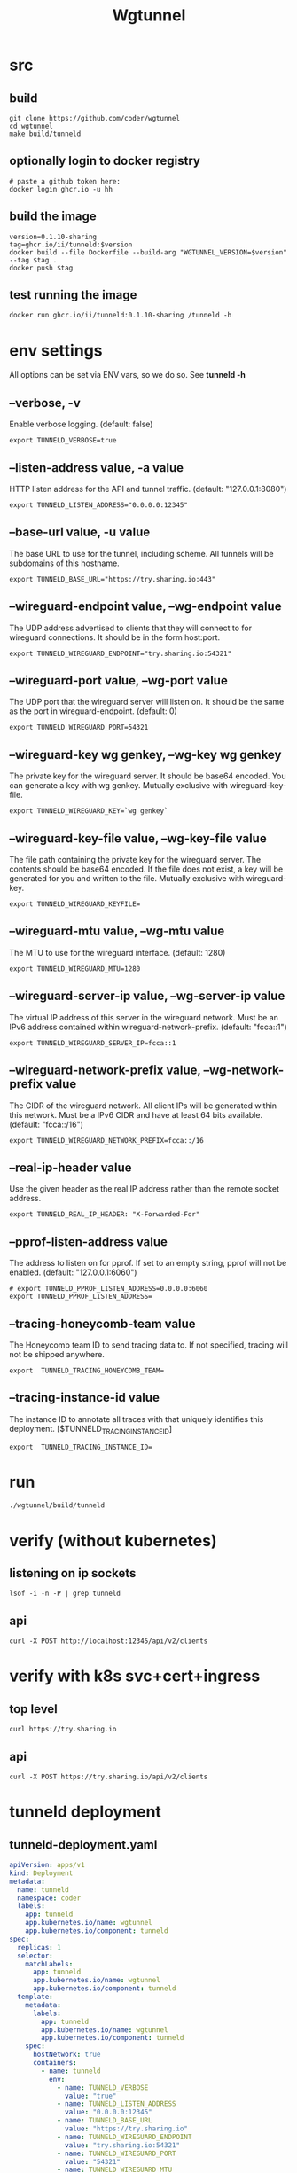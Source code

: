 #+title: Wgtunnel
* src
** build
#+begin_src tmate :session ":src"
git clone https://github.com/coder/wgtunnel
cd wgtunnel
make build/tunneld
#+end_src
** optionally login to docker registry
#+begin_src tmux
# paste a github token here:
docker login ghcr.io -u hh
#+end_src
** build the image
#+begin_src tmux
version=0.1.10-sharing
tag=ghcr.io/ii/tunneld:$version
docker build --file Dockerfile --build-arg "WGTUNNEL_VERSION=$version" --tag $tag .
docker push $tag
#+end_src
** test running the image
#+begin_src tmux
docker run ghcr.io/ii/tunneld:0.1.10-sharing /tunneld -h
#+end_src

* env settings
All options can be set via ENV vars, so we do so. See *tunneld -h*
** --verbose, -v
Enable verbose logging. (default: false)
#+begin_src shell :tangle .envrc
export TUNNELD_VERBOSE=true
#+end_src
** --listen-address value, -a value
HTTP listen address for the API and tunnel traffic. (default: "127.0.0.1:8080")
#+begin_src shell :tangle .envrc
export TUNNELD_LISTEN_ADDRESS="0.0.0.0:12345"
#+end_src
** --base-url value, -u value
The base URL to use for the tunnel, including scheme. All tunnels will be subdomains of this hostname.
#+begin_src shell :tangle .envrc
export TUNNELD_BASE_URL="https://try.sharing.io:443"
#+end_src
** --wireguard-endpoint value, --wg-endpoint value
The UDP address advertised to clients that they will connect to for wireguard connections. It should be in the form host:port.
#+begin_src shell :tangle .envrc
export TUNNELD_WIREGUARD_ENDPOINT="try.sharing.io:54321"
#+end_src
** --wireguard-port value, --wg-port value
The UDP port that the wireguard server will listen on. It should be the same as the port in wireguard-endpoint. (default: 0)
#+begin_src shell :tangle .envrc
export TUNNELD_WIREGUARD_PORT=54321
#+end_src
** --wireguard-key wg genkey, --wg-key wg genkey
The private key for the wireguard server. It should be base64 encoded. You can generate a key with wg genkey. Mutually exclusive with wireguard-key-file.
#+begin_src shell :tangle .envrc
export TUNNELD_WIREGUARD_KEY=`wg genkey`
#+end_src
** --wireguard-key-file value, --wg-key-file value
The file path containing the private key for the wireguard server. The contents should be base64 encoded. If the file does not exist, a key will be generated for you and written to the file. Mutually exclusive with wireguard-key.
#+begin_src shell :tangle .envrc
export TUNNELD_WIREGUARD_KEYFILE=
#+end_src
** --wireguard-mtu value, --wg-mtu value
The MTU to use for the wireguard interface. (default: 1280)
#+begin_src shell :tangle .envrc
export TUNNELD_WIREGUARD_MTU=1280
#+end_src
** --wireguard-server-ip value, --wg-server-ip value
The virtual IP address of this server in the wireguard network. Must be an IPv6 address contained within wireguard-network-prefix. (default: "fcca::1")
#+begin_src shell :tangle .envrc
export TUNNELD_WIREGUARD_SERVER_IP=fcca::1
#+end_src
** --wireguard-network-prefix value, --wg-network-prefix value
The CIDR of the wireguard network. All client IPs will be generated within this network. Must be a IPv6 CIDR and have at least 64 bits available. (default: "fcca::/16")
#+begin_src shell :tangle .envrc
export TUNNELD_WIREGUARD_NETWORK_PREFIX=fcca::/16
#+end_src
** --real-ip-header value
Use the given header as the real IP address rather than the remote socket address.
#+begin_src shell :tangle .envrc
export TUNNELD_REAL_IP_HEADER: "X-Forwarded-For"
#+end_src
** --pprof-listen-address value
The address to listen on for pprof. If set to an empty string, pprof will not be enabled. (default: "127.0.0.1:6060")
#+begin_src shell :tangle .envrc
# export TUNNELD_PPROF_LISTEN_ADDRESS=0.0.0.0:6060
export TUNNELD_PPROF_LISTEN_ADDRESS=
#+end_src
** --tracing-honeycomb-team value
The Honeycomb team ID to send tracing data to. If not specified, tracing will not be shipped anywhere.
#+begin_src shell :tangle .envrc
export  TUNNELD_TRACING_HONEYCOMB_TEAM=
#+end_src
** --tracing-instance-id value
The instance ID to annotate all traces with that uniquely identifies this deployment. [$TUNNELD_TRACING_INSTANCE_ID]
#+begin_src shell :tangle .envrc
export  TUNNELD_TRACING_INSTANCE_ID=
#+end_src
* run
#+begin_src shell
./wgtunnel/build/tunneld
#+end_src
* verify (without kubernetes)
** listening on ip sockets
#+begin_src shell
lsof -i -n -P | grep tunneld
#+end_src

#+RESULTS:
#+begin_example
tunneld   3757815   ii    3u  IPv4  477030064      0t0  UDP *:54321
tunneld   3757815   ii    7u  IPv6  477030065      0t0  UDP *:54321
tunneld   3757815   ii   11u  IPv6  477020952      0t0  TCP *:12345 (LISTEN)
#+end_example

** api

#+begin_src shell
curl -X POST http://localhost:12345/api/v2/clients
#+end_src

#+RESULTS:
#+begin_example
{"message":"Not found."}
#+end_example
* verify with k8s svc+cert+ingress
** top level
#+begin_src shell
curl https://try.sharing.io
#+end_src

#+RESULTS:
#+begin_example
https://coder.com
#+end_example
** api

#+begin_src shell
curl -X POST https://try.sharing.io/api/v2/clients
#+end_src

#+RESULTS:
#+begin_example
{"message":"Request body must be valid JSON.","detail":"EOF"}
#+end_example

* tunneld deployment
** tunneld-deployment.yaml
#+begin_src yaml :tangle tunneld-deployment.yaml
apiVersion: apps/v1
kind: Deployment
metadata:
  name: tunneld
  namespace: coder
  labels:
    app: tunneld
    app.kubernetes.io/name: wgtunnel
    app.kubernetes.io/component: tunneld
spec:
  replicas: 1
  selector:
    matchLabels:
      app: tunneld
      app.kubernetes.io/name: wgtunnel
      app.kubernetes.io/component: tunneld
  template:
    metadata:
      labels:
        app: tunneld
        app.kubernetes.io/name: wgtunnel
        app.kubernetes.io/component: tunneld
    spec:
      hostNetwork: true
      containers:
        - name: tunneld
          env:
            - name: TUNNELD_VERBOSE
              value: "true"
            - name: TUNNELD_LISTEN_ADDRESS
              value: "0.0.0.0:12345"
            - name: TUNNELD_BASE_URL
              value: "https://try.sharing.io"
            - name: TUNNELD_WIREGUARD_ENDPOINT
              value: "try.sharing.io:54321"
            - name: TUNNELD_WIREGUARD_PORT
              value: "54321"
            - name: TUNNELD_WIREGUARD_MTU
              value: "1280"
            - name: TUNNELD_WIREGUARD_SERVER_IP
              value: "fcca::1"
            - name: TUNNELD_WIREGUARD_NETWORK_PREFIX
              value: "fcca::/16"
            - name: TUNNELD_REAL_IP_HEADER
              value: "X-Forwarded-For"
            - name: TUNNELD_PPROF_LISTEN_ADDRESS
              value: ""
            # - name: TUNNELD_WIREGUARD_KEYFILE
            #   value: "/tmp/keyfile"
            # Set KEY OR KEY_FILE
            # wg genkey to get a valid private key
            - name: TUNNELD_WIREGUARD_KEY
              value: yBtWv6Kkbm7OipW4F784e6y9q63K8P0EeJpasbFgk3s=
          image: ghcr.io/ii/tunneld:0.1.10-sharing
            # - name: TUNNELD_TRACING_HONEYCOMB_TEAM
            #   value:
            # - name: TUNNELD_TRACING_INSTANCE_ID
            #   value:
#+end_src
** kubectl apply
#+begin_src shell
kubectl apply -f tunneld-deployment.yaml
#+end_src

#+RESULTS:
#+begin_example
deployment.apps/tunneld configured
#+end_example
** kubectl describe

#+begin_src shell
kubectl describe svc tunneld-wg
#+end_src

#+RESULTS:
#+begin_example
Name:              tunneld-wg
Namespace:         hh
Labels:            <none>
Annotations:       <none>
Selector:          spaceapp=iipod,spacename=london
Type:              ClusterIP
IP Family Policy:  SingleStack
IP Families:       IPv4
IP:                10.109.106.31
IPs:               10.109.106.31
Port:              wg  54321/UDP
TargetPort:        54321/UDP
Endpoints:         10.0.0.145:54321
Session Affinity:  None
Events:            <none>
#+end_example

** kubectl logs

#+begin_src shell
kubectl logs -n coder deployment/tunneld
#+end_src

#+RESULTS:
#+begin_example
2023-09-01 22:00:02.112 [INFO]	<main.go:247>	parsed private key	{"hash": "2986dc826aa49ad386d8e5897c4aeec23c6db3390675bfa3cb20d640e387fab3b9b7dc69e21c17780b3f01742f7491247d833c1340035cba35d9711f07818e22"}
2023-09-01 22:00:02.115 [INFO]	<main.go:298>	listening for requests	{"listen_address": "0.0.0.0:12345"}
#+end_example

* tunneld wireguard service
** tunneld-wg-svc.yaml
#+begin_src yaml :tangle tunneld-wg-svc.yaml
apiVersion: v1
kind: Service
metadata:
  name: tunneld-wg
  namespace: coder
spec:
  type: ClusterIP
  internalTrafficPolicy: Cluster
  ipFamilyPolicy: SingleStack
  ports:
  - port: 54321
    protocol: UDP
    name: wg
    targetPort: 54321
  selector:
    app: tunneld
#+end_src
** kubectl apply
#+begin_src shell
kubectl apply -f tunneld-wg-svc.yaml
#+end_src

#+RESULTS:
#+begin_example
service/tunneld-wg created
#+end_example
** kubectl describe

#+begin_src shell
kubectl describe svc tunneld-wg
#+end_src

#+RESULTS:
#+begin_example
Name:              tunneld-wg
Namespace:         hh
Labels:            <none>
Annotations:       <none>
Selector:          app=tunneld
Type:              ClusterIP
IP Family Policy:  SingleStack
IP Families:       IPv4
IP:                10.108.123.154
IPs:               10.108.123.154
Port:              wg  54321/UDP
TargetPort:        54321/UDP
Endpoints:         <none>
Session Affinity:  None
Events:            <none>
#+end_example

* tunneld api service
** tunneld-api-svc.yaml
#+begin_src yaml :tangle tunneld-api-svc.yaml
apiVersion: v1
kind: Service
metadata:
  name: tunneld-api
  namespace: coder
spec:
  type: ClusterIP
  internalTrafficPolicy: Cluster
  ipFamilyPolicy: SingleStack
  ports:
  - port: 80
    name: http
    protocol: TCP
    targetPort: 12345
  selector:
    app: tunneld
#+end_src
** kubectl apply
#+begin_src shell
kubectl apply -f tunneld-api-svc.yaml
#+end_src

#+RESULTS:
#+begin_example
service/tunneld-api created
#+end_example
** kubectl describe

#+begin_src shell
kubectl -n coder describe svc tunneld-api
#+end_src

#+RESULTS:
#+begin_example
Name:              tunneld-api
Namespace:         coder
Labels:            <none>
Annotations:       <none>
Selector:          app=tunneld
Type:              ClusterIP
IP Family Policy:  SingleStack
IP Families:       IPv4
IP:                10.106.193.181
IPs:               10.106.193.181
Port:              http  80/TCP
TargetPort:        12345/TCP
Endpoints:         10.0.0.99:12345
Session Affinity:  None
Events:            <none>
#+end_example

* wildcard cert
** certificate resource yaml
#+begin_src yaml :tangle cert.yaml
apiVersion: cert-manager.io/v1
kind: Certificate
metadata:
  name: try
  namespace: coder
spec:
  issuerRef:
    name: letsencrypt-pdns
    group: cert-manager.io
    kind: ClusterIssuer
  commonName: "*.try.sharing.io"
  secretName: try-tls
  dnsNames:
    - "try.sharing.io"
    - "*.try.sharing.io"
#+end_src

** kubectl apply cert
#+begin_src shell
kubectl apply -f cert.yaml
#+end_src

#+RESULTS:
#+begin_example
certificate.cert-manager.io/try created
#+end_example
** kubectl describe cert

#+begin_src shell
kubectl -n coder describe certs try
#+end_src

#+RESULTS:
#+begin_example
Name:         try
Namespace:    coder
Labels:       <none>
Annotations:  <none>
API Version:  cert-manager.io/v1
Kind:         Certificate
Metadata:
  Creation Timestamp:  2023-09-01T22:02:32Z
  Generation:          1
  Resource Version:    1731774
  UID:                 fb214973-3b65-4351-a086-77d8d0f224ab
Spec:
  Common Name:  *.try.sharing.io
  Dns Names:
    try.sharing.io
    ,*.try.sharing.io
  Issuer Ref:
    Group:      cert-manager.io
    Kind:       ClusterIssuer
    Name:       letsencrypt-pdns
  Secret Name:  try-tls
Status:
  Conditions:
    Last Transition Time:  2023-09-01T22:02:36Z
    Message:               Certificate is up to date and has not expired
    Observed Generation:   1
    Reason:                Ready
    Status:                True
    Type:                  Ready
  Not After:               2023-11-30T21:02:34Z
  Not Before:              2023-09-01T21:02:35Z
  Renewal Time:            2023-10-31T21:02:34Z
  Revision:                1
Events:
  Type    Reason     Age   From                                       Message
  ----    ------     ----  ----                                       -------
  Normal  Issuing    13s   cert-manager-certificates-trigger          Issuing certificate as Secret does not exist
  Normal  Generated  13s   cert-manager-certificates-key-manager      Stored new private key in temporary Secret resource "try-lmgx5"
  Normal  Requested  13s   cert-manager-certificates-request-manager  Created new CertificateRequest resource "try-456ss"
  Normal  Issuing    9s    cert-manager-certificates-issuing          The certificate has been successfully issued
#+end_example

** kubectl describe secret

#+begin_src shell
kubectl -n coder describe secret try-tls
#+end_src

#+RESULTS:
#+begin_example
Name:         try-tls
Namespace:    coder
Labels:       controller.cert-manager.io/fao=true
Annotations:  cert-manager.io/alt-names: *.try.sharing.io,try.sharing.io
              cert-manager.io/certificate-name: try
              cert-manager.io/common-name: *.try.sharing.io
              cert-manager.io/ip-sans:
              cert-manager.io/issuer-group: cert-manager.io
              cert-manager.io/issuer-kind: ClusterIssuer
              cert-manager.io/issuer-name: letsencrypt-pdns
              cert-manager.io/uri-sans:

Type:  kubernetes.io/tls

Data
====
tls.crt:  5538 bytes
tls.key:  1679 bytes
#+end_example

* ingress
** ingress resource yaml
#+begin_src yaml :tangle ingress.yaml
---
apiVersion: networking.k8s.io/v1
kind: Ingress
metadata:
  name: try
  namespace: coder
  annotations:
    nginx.ingress.kubernetes.io/proxy-read-timeout: "3600"
    nginx.ingress.kubernetes.io/proxy-send-timeout: "3600"
    nginx.ingress.kubernetes.io/server-snippets: |
      location / {
      proxy_set_header Upgrade $http_upgrade;
      proxy_http_version 1.1;
      proxy_set_header X-Forwarded-Host $http_host;
      proxy_set_header X-Forwarded-Proto $scheme;
      proxy_set_header X-Forwarded-For $remote_addr;
      proxy_set_header Host $host;
      proxy_set_header Connection "upgrade";
      proxy_cache_bypass $http_upgrade;
      }
spec:
  ingressClassName: nginx
  rules:
    - host: "try.sharing.io"
      http:
        paths:
          - backend:
              service:
                name: tunneld-api
                port:
                  name: http
            path: /
            pathType: ImplementationSpecific
    - host: "*.try.sharing.io"
      http:
        paths:
          - backend:
              service:
                name: tunneld-api
                port:
                  name: http
            path: /
            pathType: ImplementationSpecific
  tls:
    - hosts:
        - "try.sharing.io"
        - "*.try.sharing.io"
      secretName: try-tls
#+end_src

** kubectl apply ingress
#+begin_src shell
kubectl apply -f ingress.yaml
#+end_src

#+RESULTS:
#+begin_example
ingress.networking.k8s.io/try configured
#+end_example
** kubectl describe ingress
#+begin_src shell
kubectl -n coder describe ingress try
#+end_src

#+RESULTS:
#+begin_example
Name:             try
Labels:           <none>
Namespace:        coder
Address:
Ingress Class:    nginx
Default backend:  <default>
TLS:
  try-tls terminates try.sharing.io,*.try.sharing.io
Rules:
  Host              Path  Backends
  ----              ----  --------
  try.sharing.io
                    /   tunneld-api:http (10.0.0.99:12345)
  ,*.try.sharing.io
                    /   tunneld-api:http (10.0.0.99:12345)
Annotations:        nginx.ingress.kubernetes.io/proxy-read-timeout: 3600
                    nginx.ingress.kubernetes.io/proxy-send-timeout: 3600
                    nginx.ingress.kubernetes.io/server-snippets:
                      location / {
                      proxy_set_header Upgrade $http_upgrade;
                      proxy_http_version 1.1;
                      proxy_set_header X-Forwarded-Host $http_host;
                      proxy_set_header X-Forwarded-Proto $scheme;
                      proxy_set_header X-Forwarded-For $remote_addr;
                      proxy_set_header Host $host;
                      proxy_set_header Connection "upgrade";
                      proxy_cache_bypass $http_upgrade;
                      }
Events:
  Type    Reason  Age   From                      Message
  ----    ------  ----  ----                      -------
  Normal  Sync    7s    nginx-ingress-controller  Scheduled for sync
#+end_example
* endpoints
** get
#+begin_src shell
kubectl -n coder get endpoints | grep tunneld
#+end_src

#+RESULTS:
#+begin_example
tunneld-api              10.0.0.99:12345   2m24s
tunneld-wg               10.0.0.99:54321   4s
#+end_example
